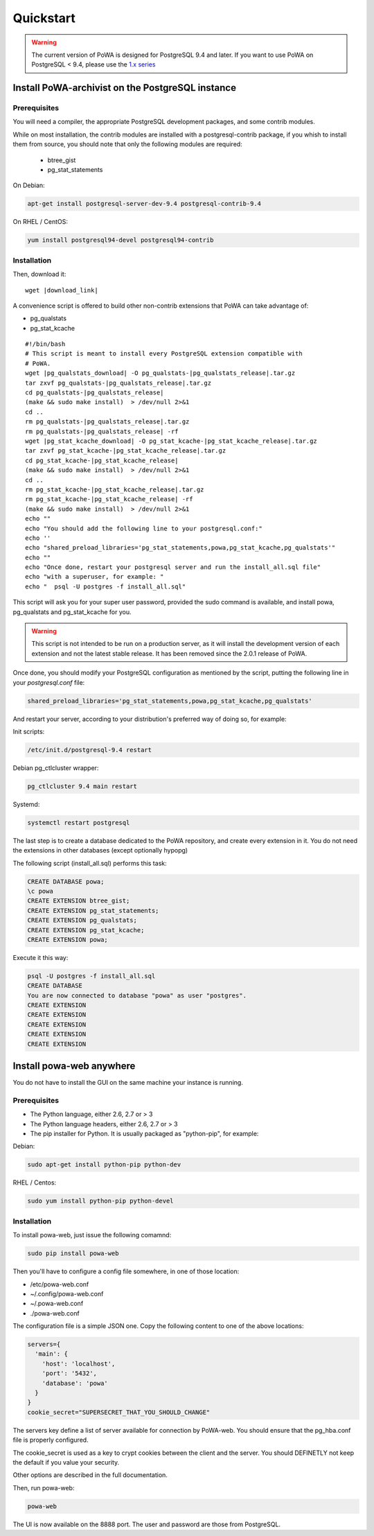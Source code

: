 .. _quickstart:

Quickstart
==========

.. warning::

  The current version of PoWA is designed for PostgreSQL 9.4 and later. If you want to use PoWA on PostgreSQL < 9.4, please use the `1.x series <http://powa.readthedocs.io/en/REL_1_STABLE/>`_


Install PoWA-archivist on the PostgreSQL instance
*************************************************


Prerequisites
-------------

You will need a compiler, the appropriate PostgreSQL development packages, and
some contrib modules.

While on most installation, the contrib modules are installed with a
postgresql-contrib package, if you whish to install them from source, you should
note that only the following modules are required:

  * btree_gist
  * pg_stat_statements

On Debian:

.. code-block:: bash

  apt-get install postgresql-server-dev-9.4 postgresql-contrib-9.4

On RHEL / CentOS:

.. code-block:: bash

  yum install postgresql94-devel postgresql94-contrib



Installation
------------

Then, download it:

.. parsed-literal::
  wget |download_link|

A convenience script is offered to build other non-contrib extensions that PoWA can take
advantage of:

* pg_qualstats
* pg_stat_kcache

.. parsed-literal::


  #!/bin/bash
  # This script is meant to install every PostgreSQL extension compatible with
  # PoWA.
  wget |pg_qualstats_download| -O pg_qualstats-|pg_qualstats_release|.tar.gz
  tar zxvf pg_qualstats-|pg_qualstats_release|.tar.gz
  cd pg_qualstats-|pg_qualstats_release|
  (make && sudo make install)  > /dev/null 2>&1
  cd ..
  rm pg_qualstats-|pg_qualstats_release|.tar.gz
  rm pg_qualstats-|pg_qualstats_release| -rf
  wget |pg_stat_kcache_download| -O pg_stat_kcache-|pg_stat_kcache_release|.tar.gz
  tar zxvf pg_stat_kcache-|pg_stat_kcache_release|.tar.gz
  cd pg_stat_kcache-|pg_stat_kcache_release|
  (make && sudo make install)  > /dev/null 2>&1
  cd ..
  rm pg_stat_kcache-|pg_stat_kcache_release|.tar.gz
  rm pg_stat_kcache-|pg_stat_kcache_release| -rf
  (make && sudo make install)  > /dev/null 2>&1
  echo ""
  echo "You should add the following line to your postgresql.conf:"
  echo ''
  echo "shared_preload_libraries='pg_stat_statements,powa,pg_stat_kcache,pg_qualstats'"
  echo ""
  echo "Once done, restart your postgresql server and run the install_all.sql file"
  echo "with a superuser, for example: "
  echo "  psql -U postgres -f install_all.sql"


This script will ask you for your super user password, provided the sudo command
is available, and install powa, pg_qualstats and pg_stat_kcache for you.


.. warning::

  This script is not intended to be run on a production server, as it will
  install the development version of each extension and not the latest stable
  release. It has been removed since the 2.0.1 release of PoWA.


Once done, you should modify your PostgreSQL configuration as mentioned by the
script, putting the following line in your `postgresql.conf` file:

.. code-block:: ini

  shared_preload_libraries='pg_stat_statements,powa,pg_stat_kcache,pg_qualstats'

And restart your server, according to your distribution's preferred way of doing
so, for example:

Init scripts:

.. code-block:: bash

    /etc/init.d/postgresql-9.4 restart

Debian pg_ctlcluster wrapper:

.. code-block:: bash

    pg_ctlcluster 9.4 main restart

Systemd:

.. code-block:: bash

    systemctl restart postgresql

The last step is to create a database dedicated to the PoWA repository, and
create every extension in it. You do not need the extensions in other databases
(except optionally hypopg)


The following script (install_all.sql) performs this task:

.. code-block:: sql

  CREATE DATABASE powa;
  \c powa
  CREATE EXTENSION btree_gist;
  CREATE EXTENSION pg_stat_statements;
  CREATE EXTENSION pg_qualstats;
  CREATE EXTENSION pg_stat_kcache;
  CREATE EXTENSION powa;

Execute it this way: 

.. code-block:: bash

  psql -U postgres -f install_all.sql
  CREATE DATABASE
  You are now connected to database "powa" as user "postgres".
  CREATE EXTENSION
  CREATE EXTENSION
  CREATE EXTENSION
  CREATE EXTENSION
  CREATE EXTENSION


Install powa-web anywhere
*************************

You do not have to install the GUI on the same machine your instance is running.

Prerequisites
-------------

* The Python language, either 2.6, 2.7 or > 3
* The Python language headers, either 2.6, 2.7 or > 3
* The pip installer for Python. It is usually packaged as "python-pip", for example:


Debian:

.. code-block:: bash

  sudo apt-get install python-pip python-dev

RHEL / Centos:

.. code-block:: bash

  sudo yum install python-pip python-devel


Installation
------------

To install powa-web, just issue the following comamnd:

.. code-block:: bash

  sudo pip install powa-web

Then you'll have to configure a config file somewhere, in one of those location:

* /etc/powa-web.conf
* ~/.config/powa-web.conf
* ~/.powa-web.conf
* ./powa-web.conf

The configuration file is a simple JSON one. Copy the following content to one
of the above locations:

.. code-block:: json

  servers={
    'main': {
      'host': 'localhost',
      'port': '5432',
      'database': 'powa'
    }
  }
  cookie_secret="SUPERSECRET_THAT_YOU_SHOULD_CHANGE"

The servers key define a list of server available for connection by PoWA-web.
You should ensure that the pg_hba.conf file is properly configured.

The cookie_secret is used as a key to crypt cookies between the client and the
server. You should DEFINETLY not keep the default if you value your security.

Other options are described in the full documentation.

Then, run powa-web:

.. code-block:: bash

  powa-web

The UI is now available on the 8888 port. The user and password are those from PostgreSQL.

